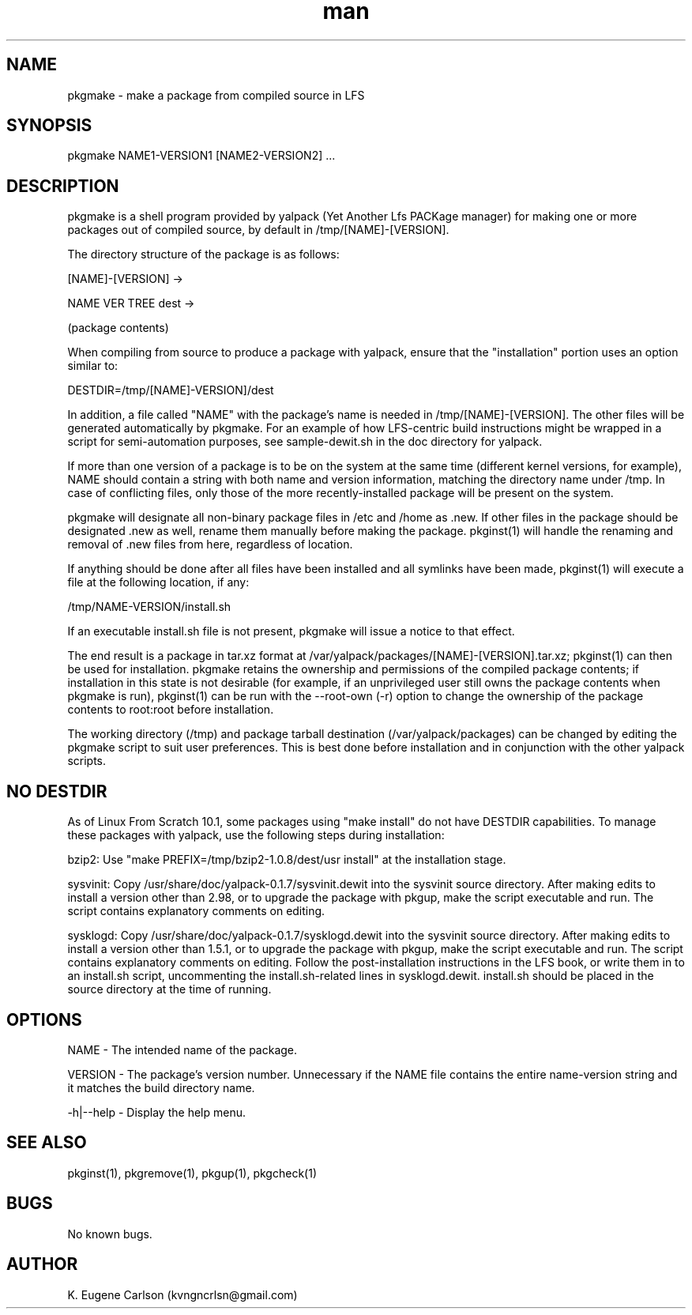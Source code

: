 .\" Manpage for pkgmake
.\" Contact (kvngncrlsn@gmail.com) to correct errors or typos.
.TH man 1 "07 June 2021" "0.1.4" "pkgmake man page"
.SH NAME
pkgmake \- make a package from compiled source in LFS
.SH SYNOPSIS
pkgmake NAME1-VERSION1 [NAME2-VERSION2] ...
.SH DESCRIPTION
pkgmake is a shell program provided by yalpack (Yet Another Lfs PACKage manager) for making one or more packages out of compiled source, by default in /tmp/[NAME]-[VERSION].

The directory structure of the package is as follows:

[NAME]-[VERSION] ->

\t NAME VER TREE dest ->

\t \t (package contents)

When compiling from source to produce a package with yalpack, ensure that the "installation" portion uses an option similar to:

\t DESTDIR=/tmp/[NAME]-VERSION]/dest

In addition, a file called "NAME" with the package's name is needed in /tmp/[NAME]-[VERSION]. The other files will be generated automatically by pkgmake. For an example of how LFS-centric build instructions might be wrapped in a script for semi-automation purposes, see sample-dewit.sh in the doc directory for yalpack.

If more than one version of a package is to be on the system at the same time (different kernel versions, for example), NAME should contain a string with both name and version information, matching the directory name under /tmp. In case of conflicting files, only those of the more recently-installed package will be present on the system.

pkgmake will designate all non-binary package files in /etc and /home as .new. If other files in the package should be designated .new as well, rename them manually before making the package. pkginst(1) will handle the renaming and removal of .new files from here, regardless of location.

If anything should be done after all files have been installed and all symlinks have been made, pkginst(1) will execute a file at the following location, if any:

\t /tmp/NAME-VERSION/install.sh

If an executable install.sh file is not present, pkgmake will issue a notice to that effect.

The end result is a package in tar.xz format at /var/yalpack/packages/[NAME]-[VERSION].tar.xz; pkginst(1) can then be used for installation. pkgmake retains the ownership and permissions of the compiled package contents; if installation in this state is not desirable (for example, if an unprivileged user still owns the package contents when pkgmake is run), pkginst(1) can be run with the --root-own (-r) option to change the ownership of the package contents to root:root before installation.

The working directory (/tmp) and package tarball destination (/var/yalpack/packages) can be changed by editing the pkgmake script to suit user preferences. This is best done before installation and in conjunction with the other yalpack scripts.
.SH NO DESTDIR
As of Linux From Scratch 10.1, some packages using "make install" do not have DESTDIR capabilities. To manage these packages with yalpack, use the following steps during installation:

\t bzip2: Use "make PREFIX=/tmp/bzip2-1.0.8/dest/usr install" at the installation stage.

\t sysvinit: Copy /usr/share/doc/yalpack-0.1.7/sysvinit.dewit into the sysvinit source directory. After making edits to install a version other than 2.98, or to upgrade the package with pkgup, make the script executable and run. The script contains explanatory comments on editing.

\t sysklogd: Copy /usr/share/doc/yalpack-0.1.7/sysklogd.dewit into the sysvinit source directory. After making edits to install a version other than 1.5.1, or to upgrade the package with pkgup, make the script executable and run. The script contains explanatory comments on editing. Follow the post-installation instructions in the LFS book, or write them in to an install.sh script, uncommenting the install.sh-related lines in sysklogd.dewit. install.sh should be placed in the source directory at the time of running.
.SH OPTIONS
NAME - The intended name of the package.

VERSION - The package's version number. Unnecessary if the NAME file contains the entire name-version string and it matches the build directory name.

-h|--help - Display the help menu.
.SH SEE ALSO
pkginst(1), pkgremove(1), pkgup(1), pkgcheck(1)
.SH BUGS
No known bugs.
.SH AUTHOR
K. Eugene Carlson (kvngncrlsn@gmail.com)
